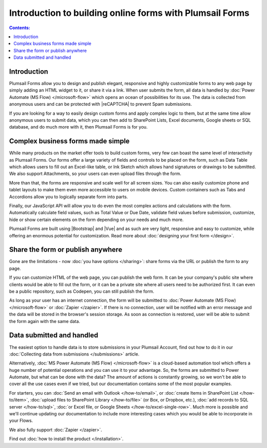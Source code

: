 .. title:: Introduction to building online forms with Plumsail Forms

.. meta::
   :description: Design and publish elegant, responsive and highly customizable forms to any web page by simply adding an HTML widget to it, or share it via a link.

Introduction to building online forms with Plumsail Forms
===============================================================

.. contents:: Contents:
 :local:
 :depth: 1
 
Introduction
--------------------------------------------------
Plumsail Forms allow you to design and publish elegant, responsive and highly customizable forms to any web page by simply adding an HTML widget to it, or share it via a link.
When user submits the form, all data is handled by :doc:`Power Automate (MS Flow) </microsoft-flow>` which opens an ocean of possibilities for its use.
The data is collected from anonymous users and can be protected with |reCAPTCHA| to prevent Spam submissions.

.. |reCAPTCHA| raw:: html

   <a href="https://www.google.com/recaptcha" target="_blank">reCAPTCHA</a>

If you are looking for a way to easily design custom forms and apply complex logic to them, but at the same time allow anonymous users to submit data, 
which you can then add to SharePoint Lists, Excel documents, Google sheets or SQL database, and do much more with it, then Plumsail Forms is for you.

      .. toctree::
            :caption: First Steps
            :maxdepth: 1

            ./installation
            ./design
            ./microsoft-flow
            ./zapier
            ./licensing

Complex business forms made simple
--------------------------------------------------
While many products on the market offer tools to build custom forms, very few can boast the same level of interactivity as Plumsail Forms. 
Our forms offer a large variety of fields and controls to be placed on the form, 
such as Data Table which allows users to fill out an Excel-like table, or Ink Sketch which allows hand signatures or drawings to be submitted.
We also support Attachments, so your users can even upload files through the form.

More than that, the forms are responsive and scale well for all screen sizes. 
You can also easily customize phone and tablet layouts to make them even more accessible to users on mobile devices.
Custom containers such as Tabs and Accordions allow you to logically separate form into parts.

Finally, our JavaScript API will allow you to do even the most complex actions and calculations with the form.
Automatically calculate field values, such as Total Value or Due Date, validate field values before submission,
customize, hide or show certain elements on the form depending on your needs and much more.

Plumsail Forms are built using |Bootstrap| and |Vue| and as such are very light, responsive and easy to customize, 
while offering an enormous potential for customization. Read more about :doc:`designing your first form </design>`.

Share the form or publish anywhere
--------------------------------------------------
Gone are the limitations - now :doc:`you have options </sharing>`: share forms via the URL or publish the form to any page.

If you can customize HTML of the web page, you can publish the web form. 
It can be your company's public site where clients would be able to fill out the form,
or it can be a private site where all users need to be authorized first. 
It can even be a public repository, such as Codepen, you can still publish the form.

As long as your user has an internet connection, the form will be submitted to :doc:`Power Automate (MS Flow) </microsoft-flow>` or :doc:`Zapier </zapier>`. If there is no connection,
user will be notified with an error message and the data will be stored in the browser's session storage. 
As soon as connection is restored, user will be able to submit the form again with the same data.

Data submitted and handled
--------------------------------------------------
The easiest option to handle data is to store submissions in your Plumsail Account, find out how to do it in our :doc:`Collecting data from submissions </submissions>` article.

Alternatively, :doc:`MS Power Automate (MS Flow) </microsoft-flow>` is a cloud-based automation tool which offers a huge number of potential operations and you can use it to your advantage.
So, the forms are submitted to Power Automate, but what can be done with the data? The amount of actions is constantly growing, so we won't be able to
cover all the use cases even if we tried, but our documentation contains some of the most popular examples.

For starters, you can :doc:`Send an email with Outlook </how-to/email>`, or :doc:`create Items in SharePoint List </how-to/item>`, 
:doc:`upload files to SharePoint Library </how-to/file>` (or Box, or Dropbox, etc.), :doc:`add records to SQL server </how-to/sql>`, 
:doc:`or Excel file, or Google Sheets </how-to/excel-single-row>`. Much more is possible and we'll continue updating our documentation to include more 
interesting cases which you would be able to incorporate in your Flows.

We also fully support :doc:`Zapier </zapier>`.

Find out :doc:`how to install the product </installation>`.

.. |Bootstrap| raw:: html

   <a href="https://getbootstrap.com/" target="_blank">Bootstrap 4</a>

.. |Vue| raw:: html

   <a href="https://vuejs.org/" target="_blank">Vue.js 2</a>